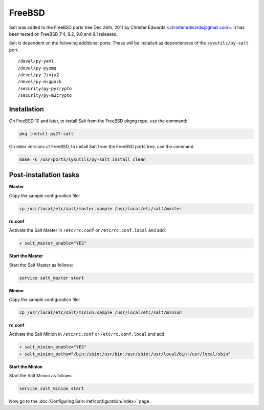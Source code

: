 =======
FreeBSD
=======

Salt was added to the FreeBSD ports tree Dec 26th, 2011 by Christer Edwards
<christer.edwards@gmail.com>. It has been tested on FreeBSD 7.4, 8.2, 9.0 and 9.1
releases.

Salt is dependent on the following additional ports. These will be installed as
dependencies of the ``sysutils/py-salt`` port. ::

   /devel/py-yaml
   /devel/py-pyzmq
   /devel/py-Jinja2
   /devel/py-msgpack
   /security/py-pycrypto
   /security/py-m2crypto

Installation
============

On FreeBSD 10 and later, to install Salt from the FreeBSD pkgng repo, use the command:

.. code-block:: bash

    pkg install py27-salt

On older versions of FreeBSD, to install Salt from the FreeBSD ports tree, use the command:

.. code-block:: bash

    make -C /usr/ports/sysutils/py-salt install clean

Post-installation tasks
=======================

**Master**

Copy the sample configuration file:

.. code-block:: bash

   cp /usr/local/etc/salt/master.sample /usr/local/etc/salt/master

**rc.conf**

Activate the Salt Master in ``/etc/rc.conf`` or ``/etc/rc.conf.local`` and add:

.. code-block:: diff

   + salt_master_enable="YES"

**Start the Master**

Start the Salt Master as follows:

.. code-block:: bash

   service salt_master start

**Minion**

Copy the sample configuration file:

.. code-block:: bash

   cp /usr/local/etc/salt/minion.sample /usr/local/etc/salt/minion

**rc.conf**

Activate the Salt Minion in ``/etc/rc.conf`` or ``/etc/rc.conf.local`` and add:

.. code-block:: diff

   + salt_minion_enable="YES"
   + salt_minion_paths="/bin:/sbin:/usr/bin:/usr/sbin:/usr/local/bin:/usr/local/sbin"

**Start the Minion**

Start the Salt Minion as follows:

.. code-block:: bash

   service salt_minion start

Now go to the :doc:`Configuring Salt</ref/configuration/index>` page.

